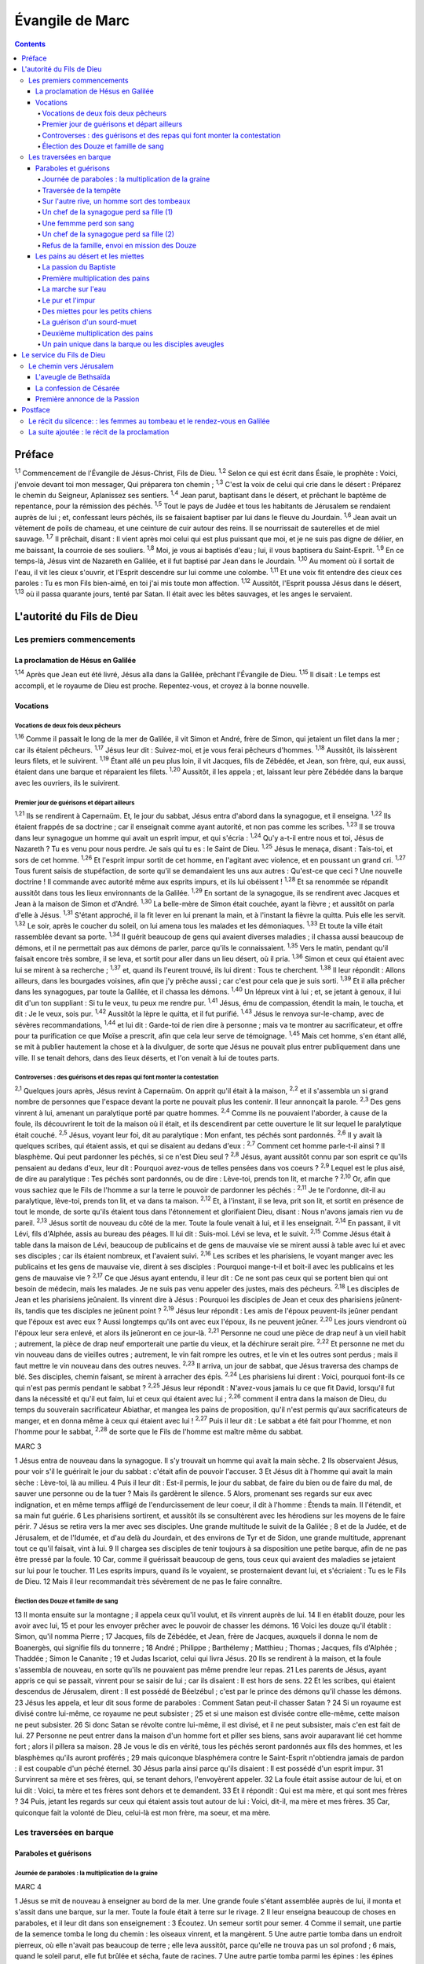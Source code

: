 ################
Évangile de Marc
################

.. contents::

Préface
=======

:sup:`1,1` Commencement de l'Évangile de Jésus-Christ, Fils de Dieu.
:sup:`1,2` Selon ce qui est écrit dans Ésaïe, le prophète : Voici, j'envoie devant toi mon messager, Qui préparera ton chemin ;
:sup:`1,3` C'est la voix de celui qui crie dans le désert : Préparez le chemin du Seigneur, Aplanissez ses sentiers.
:sup:`1,4` Jean parut, baptisant dans le désert, et prêchant le baptême de repentance, pour la rémission des péchés.
:sup:`1,5` Tout le pays de Judée et tous les habitants de Jérusalem se rendaient auprès de lui ; et, confessant leurs péchés, ils se faisaient baptiser par lui dans le fleuve du Jourdain.
:sup:`1,6` Jean avait un vêtement de poils de chameau, et une ceinture de cuir autour des reins. Il se nourrissait de sauterelles et de miel sauvage.
:sup:`1,7` Il prêchait, disant : Il vient après moi celui qui est plus puissant que moi, et je ne suis pas digne de délier, en me baissant, la courroie de ses souliers.
:sup:`1,8` Moi, je vous ai baptisés d'eau ; lui, il vous baptisera du Saint-Esprit.
:sup:`1,9` En ce temps-là, Jésus vint de Nazareth en Galilée, et il fut baptisé par Jean dans le Jourdain.
:sup:`1,10` Au moment où il sortait de l'eau, il vit les cieux s'ouvrir, et l'Esprit descendre sur lui comme une colombe.
:sup:`1,11` Et une voix fit entendre des cieux ces paroles : Tu es mon Fils bien-aimé, en toi j'ai mis toute mon affection.
:sup:`1,12` Aussitôt, l'Esprit poussa Jésus dans le désert,
:sup:`1,13` où il passa quarante jours, tenté par Satan. Il était avec les bêtes sauvages, et les anges le servaient.

L'autorité du Fils de Dieu
==========================

Les premiers commencements
--------------------------

La proclamation de Hésus en Galilée
^^^^^^^^^^^^^^^^^^^^^^^^^^^^^^^^^^^

:sup:`1,14` Après que Jean eut été livré, Jésus alla dans la Galilée, prêchant l'Évangile de Dieu.
:sup:`1,15` Il disait : Le temps est accompli, et le royaume de Dieu est proche. Repentez-vous, et croyez à la bonne nouvelle.

Vocations
^^^^^^^^^

Vocations de deux fois deux pêcheurs
""""""""""""""""""""""""""""""""""""

:sup:`1,16` Comme il passait le long de la mer de Galilée, il vit Simon et André, frère de Simon, qui jetaient un filet dans la mer ; car ils étaient pêcheurs.
:sup:`1,17` Jésus leur dit : Suivez-moi, et je vous ferai pêcheurs d'hommes.
:sup:`1,18` Aussitôt, ils laissèrent leurs filets, et le suivirent.
:sup:`1,19` Étant allé un peu plus loin, il vit Jacques, fils de Zébédée, et Jean, son frère, qui, eux aussi, étaient dans une barque et réparaient les filets.
:sup:`1,20` Aussitôt, il les appela ; et, laissant leur père Zébédée dans la barque avec les ouvriers, ils le suivirent.

Premier jour de guérisons et départ ailleurs
""""""""""""""""""""""""""""""""""""""""""""

:sup:`1,21` Ils se rendirent à Capernaüm. Et, le jour du sabbat, Jésus entra d'abord dans la synagogue, et il enseigna.
:sup:`1,22` Ils étaient frappés de sa doctrine ; car il enseignait comme ayant autorité, et non pas comme les scribes.
:sup:`1,23` Il se trouva dans leur synagogue un homme qui avait un esprit impur, et qui s'écria :
:sup:`1,24` Qu'y a-t-il entre nous et toi, Jésus de Nazareth ? Tu es venu pour nous perdre. Je sais qui tu es : le Saint de Dieu.
:sup:`1,25` Jésus le menaça, disant : Tais-toi, et sors de cet homme.
:sup:`1,26` Et l'esprit impur sortit de cet homme, en l'agitant avec violence, et en poussant un grand cri.
:sup:`1,27` Tous furent saisis de stupéfaction, de sorte qu'il se demandaient les uns aux autres : Qu'est-ce que ceci ? Une nouvelle doctrine ! Il commande avec autorité même aux esprits impurs, et ils lui obéissent !
:sup:`1,28` Et sa renommée se répandit aussitôt dans tous les lieux environnants de la Galilée.
:sup:`1,29` En sortant de la synagogue, ils se rendirent avec Jacques et Jean à la maison de Simon et d'André.
:sup:`1,30` La belle-mère de Simon était couchée, ayant la fièvre ; et aussitôt on parla d'elle à Jésus.
:sup:`1,31` S'étant approché, il la fit lever en lui prenant la main, et à l'instant la fièvre la quitta. Puis elle les servit.
:sup:`1,32` Le soir, après le coucher du soleil, on lui amena tous les malades et les démoniaques.
:sup:`1,33` Et toute la ville était rassemblée devant sa porte.
:sup:`1,34` Il guérit beaucoup de gens qui avaient diverses maladies ; il chassa aussi beaucoup de démons, et il ne permettait pas aux démons de parler, parce qu'ils le connaissaient.
:sup:`1,35` Vers le matin, pendant qu'il faisait encore très sombre, il se leva, et sortit pour aller dans un lieu désert, où il pria.
:sup:`1,36` Simon et ceux qui étaient avec lui se mirent à sa recherche ;
:sup:`1,37` et, quand ils l'eurent trouvé, ils lui dirent : Tous te cherchent.
:sup:`1,38` Il leur répondit : Allons ailleurs, dans les bourgades voisines, afin que j'y prêche aussi ; car c'est pour cela que je suis sorti.
:sup:`1,39` Et il alla prêcher dans les synagogues, par toute la Galilée, et il chassa les démons.
:sup:`1,40` Un lépreux vint à lui ; et, se jetant à genoux, il lui dit d'un ton suppliant : Si tu le veux, tu peux me rendre pur.
:sup:`1,41` Jésus, ému de compassion, étendit la main, le toucha, et dit : Je le veux, sois pur.
:sup:`1,42` Aussitôt la lèpre le quitta, et il fut purifié.
:sup:`1,43` Jésus le renvoya sur-le-champ, avec de sévères recommandations,
:sup:`1,44` et lui dit : Garde-toi de rien dire à personne ; mais va te montrer au sacrificateur, et offre pour ta purification ce que Moïse a prescrit, afin que cela leur serve de témoignage.
:sup:`1,45` Mais cet homme, s'en étant allé, se mit à publier hautement la chose et à la divulguer, de sorte que Jésus ne pouvait plus entrer publiquement dans une ville. Il se tenait dehors, dans des lieux déserts, et l'on venait à lui de toutes parts.

Controverses : des guérisons et des repas qui font monter la contestation
"""""""""""""""""""""""""""""""""""""""""""""""""""""""""""""""""""""""""

:sup:`2,1` Quelques jours après, Jésus revint à Capernaüm. On apprit qu'il était à la maison,
:sup:`2,2` et il s'assembla un si grand nombre de personnes que l'espace devant la porte ne pouvait plus les contenir. Il leur annonçait la parole.
:sup:`2,3` Des gens vinrent à lui, amenant un paralytique porté par quatre hommes.
:sup:`2,4` Comme ils ne pouvaient l'aborder, à cause de la foule, ils découvrirent le toit de la maison où il était, et ils descendirent par cette ouverture le lit sur lequel le paralytique était couché.
:sup:`2,5` Jésus, voyant leur foi, dit au paralytique : Mon enfant, tes péchés sont pardonnés.
:sup:`2,6` Il y avait là quelques scribes, qui étaient assis, et qui se disaient au dedans d'eux :
:sup:`2,7` Comment cet homme parle-t-il ainsi ? Il blasphème. Qui peut pardonner les péchés, si ce n'est Dieu seul ?
:sup:`2,8` Jésus, ayant aussitôt connu par son esprit ce qu'ils pensaient au dedans d'eux, leur dit : Pourquoi avez-vous de telles pensées dans vos coeurs ?
:sup:`2,9` Lequel est le plus aisé, de dire au paralytique : Tes péchés sont pardonnés, ou de dire : Lève-toi, prends ton lit, et marche ?
:sup:`2,10` Or, afin que vous sachiez que le Fils de l'homme a sur la terre le pouvoir de pardonner les péchés :
:sup:`2,11` Je te l'ordonne, dit-il au paralytique, lève-toi, prends ton lit, et va dans ta maison.
:sup:`2,12` Et, à l'instant, il se leva, prit son lit, et sortit en présence de tout le monde, de sorte qu'ils étaient tous dans l'étonnement et glorifiaient Dieu, disant : Nous n'avons jamais rien vu de pareil.
:sup:`2,13` Jésus sortit de nouveau du côté de la mer. Toute la foule venait à lui, et il les enseignait.
:sup:`2,14` En passant, il vit Lévi, fils d'Alphée, assis au bureau des péages. Il lui dit : Suis-moi. Lévi se leva, et le suivit.
:sup:`2,15` Comme Jésus était à table dans la maison de Lévi, beaucoup de publicains et de gens de mauvaise vie se mirent aussi à table avec lui et avec ses disciples ; car ils étaient nombreux, et l'avaient suivi.
:sup:`2,16` Les scribes et les pharisiens, le voyant manger avec les publicains et les gens de mauvaise vie, dirent à ses disciples : Pourquoi mange-t-il et boit-il avec les publicains et les gens de mauvaise vie ?
:sup:`2,17` Ce que Jésus ayant entendu, il leur dit : Ce ne sont pas ceux qui se portent bien qui ont besoin de médecin, mais les malades. Je ne suis pas venu appeler des justes, mais des pécheurs.
:sup:`2,18` Les disciples de Jean et les pharisiens jeûnaient. Ils vinrent dire à Jésus : Pourquoi les disciples de Jean et ceux des pharisiens jeûnent-ils, tandis que tes disciples ne jeûnent point ?
:sup:`2,19` Jésus leur répondit : Les amis de l'époux peuvent-ils jeûner pendant que l'époux est avec eux ? Aussi longtemps qu'ils ont avec eux l'époux, ils ne peuvent jeûner.
:sup:`2,20` Les jours viendront où l'époux leur sera enlevé, et alors ils jeûneront en ce jour-là.
:sup:`2,21` Personne ne coud une pièce de drap neuf à un vieil habit ; autrement, la pièce de drap neuf emporterait une partie du vieux, et la déchirure serait pire.
:sup:`2,22` Et personne ne met du vin nouveau dans de vieilles outres ; autrement, le vin fait rompre les outres, et le vin et les outres sont perdus ; mais il faut mettre le vin nouveau dans des outres neuves.
:sup:`2,23` Il arriva, un jour de sabbat, que Jésus traversa des champs de blé. Ses disciples, chemin faisant, se mirent à arracher des épis.
:sup:`2,24` Les pharisiens lui dirent : Voici, pourquoi font-ils ce qui n'est pas permis pendant le sabbat ?
:sup:`2,25` Jésus leur répondit : N'avez-vous jamais lu ce que fit David, lorsqu'il fut dans la nécessité et qu'il eut faim, lui et ceux qui étaient avec lui ;
:sup:`2,26` comment il entra dans la maison de Dieu, du temps du souverain sacrificateur Abiathar, et mangea les pains de proposition, qu'il n'est permis qu'aux sacrificateurs de manger, et en donna même à ceux qui étaient avec lui !
:sup:`2,27` Puis il leur dit : Le sabbat a été fait pour l'homme, et non l'homme pour le sabbat,
:sup:`2,28` de sorte que le Fils de l'homme est maître même du sabbat.

MARC 3

1 Jésus entra de nouveau dans la synagogue. Il s'y trouvait un homme qui avait la main sèche.
2 Ils observaient Jésus, pour voir s'il le guérirait le jour du sabbat : c'était afin de pouvoir l'accuser.
3 Et Jésus dit à l'homme qui avait la main sèche : Lève-toi, là au milieu.
4 Puis il leur dit : Est-il permis, le jour du sabbat, de faire du bien ou de faire du mal, de sauver une personne ou de la tuer ? Mais ils gardèrent le silence.
5 Alors, promenant ses regards sur eux avec indignation, et en même temps affligé de l'endurcissement de leur coeur, il dit à l'homme : Étends ta main. Il l'étendit, et sa main fut guérie.
6 Les pharisiens sortirent, et aussitôt ils se consultèrent avec les hérodiens sur les moyens de le faire périr.
7 Jésus se retira vers la mer avec ses disciples. Une grande multitude le suivit de la Galilée ;
8 et de la Judée, et de Jérusalem, et de l'Idumée, et d'au delà du Jourdain, et des environs de Tyr et de Sidon, une grande multitude, apprenant tout ce qu'il faisait, vint à lui.
9 Il chargea ses disciples de tenir toujours à sa disposition une petite barque, afin de ne pas être pressé par la foule.
10 Car, comme il guérissait beaucoup de gens, tous ceux qui avaient des maladies se jetaient sur lui pour le toucher.
11 Les esprits impurs, quand ils le voyaient, se prosternaient devant lui, et s'écriaient : Tu es le Fils de Dieu.
12 Mais il leur recommandait très sévèrement de ne pas le faire connaître.

Élection des Douze et famille de sang
"""""""""""""""""""""""""""""""""""""

13 Il monta ensuite sur la montagne ; il appela ceux qu'il voulut, et ils vinrent auprès de lui.
14 Il en établit douze, pour les avoir avec lui,
15 et pour les envoyer prêcher avec le pouvoir de chasser les démons.
16 Voici les douze qu'il établit : Simon, qu'il nomma Pierre ;
17 Jacques, fils de Zébédée, et Jean, frère de Jacques, auxquels il donna le nom de Boanergès, qui signifie fils du tonnerre ;
18 André ; Philippe ; Barthélemy ; Matthieu ; Thomas ; Jacques, fils d'Alphée ; Thaddée ; Simon le Cananite ;
19 et Judas Iscariot, celui qui livra Jésus.
20 Ils se rendirent à la maison, et la foule s'assembla de nouveau, en sorte qu'ils ne pouvaient pas même prendre leur repas.
21 Les parents de Jésus, ayant appris ce qui se passait, vinrent pour se saisir de lui ; car ils disaient : Il est hors de sens.
22 Et les scribes, qui étaient descendus de Jérusalem, dirent : Il est possédé de Béelzébul ; c'est par le prince des démons qu'il chasse les démons.
23 Jésus les appela, et leur dit sous forme de paraboles : Comment Satan peut-il chasser Satan ?
24 Si un royaume est divisé contre lui-même, ce royaume ne peut subsister ;
25 et si une maison est divisée contre elle-même, cette maison ne peut subsister.
26 Si donc Satan se révolte contre lui-même, il est divisé, et il ne peut subsister, mais c'en est fait de lui.
27 Personne ne peut entrer dans la maison d'un homme fort et piller ses biens, sans avoir auparavant lié cet homme fort ; alors il pillera sa maison.
28 Je vous le dis en vérité, tous les péchés seront pardonnés aux fils des hommes, et les blasphèmes qu'ils auront proférés ;
29 mais quiconque blasphémera contre le Saint-Esprit n'obtiendra jamais de pardon : il est coupable d'un péché éternel.
30 Jésus parla ainsi parce qu'ils disaient : Il est possédé d'un esprit impur.
31 Survinrent sa mère et ses frères, qui, se tenant dehors, l'envoyèrent appeler.
32 La foule était assise autour de lui, et on lui dit : Voici, ta mère et tes frères sont dehors et te demandent.
33 Et il répondit : Qui est ma mère, et qui sont mes frères ?
34 Puis, jetant les regards sur ceux qui étaient assis tout autour de lui : Voici, dit-il, ma mère et mes frères.
35 Car, quiconque fait la volonté de Dieu, celui-là est mon frère, ma soeur, et ma mère.

Les traversées en barque
------------------------

Paraboles et guérisons
^^^^^^^^^^^^^^^^^^^^^^

Journée de paraboles : la multiplication de la graine
"""""""""""""""""""""""""""""""""""""""""""""""""""""

MARC 4

1 Jésus se mit de nouveau à enseigner au bord de la mer. Une grande foule s'étant assemblée auprès de lui, il monta et s'assit dans une barque, sur la mer. Toute la foule était à terre sur le rivage.
2 Il leur enseigna beaucoup de choses en paraboles, et il leur dit dans son enseignement :
3 Écoutez. Un semeur sortit pour semer.
4 Comme il semait, une partie de la semence tomba le long du chemin : les oiseaux vinrent, et la mangèrent.
5 Une autre partie tomba dans un endroit pierreux, où elle n'avait pas beaucoup de terre ; elle leva aussitôt, parce qu'elle ne trouva pas un sol profond ;
6 mais, quand le soleil parut, elle fut brûlée et sécha, faute de racines.
7 Une autre partie tomba parmi les épines : les épines montèrent, et l'étouffèrent, et elle ne donna point de fruit.
8 Une autre partie tomba dans la bonne terre : elle donna du fruit qui montait et croissait, et elle rapporta trente, soixante, et cent pour un.
9 Puis il dit : Que celui qui a des oreilles pour entendre entende.
10 Lorsqu'il fut en particulier, ceux qui l'entouraient avec les douze l'interrogèrent sur les paraboles.
11 Il leur dit : C'est à vous qu'a été donné le mystère du royaume de Dieu ; mais pour ceux qui sont dehors tout se passe en paraboles,
12 afin qu'en voyant ils voient et n'aperçoivent point, et qu'en entendant ils entendent et ne comprennent point, de peur qu'ils ne se convertissent, et que les péchés ne leur soient pardonnés.
13 Il leur dit encore : Vous ne comprenez pas cette parabole ? Comment donc comprendrez-vous toutes les paraboles ?
14 Le semeur sème la parole.
15 Les uns sont le long du chemin, où la parole est semée ; quand ils l'ont entendue, aussitôt Satan vient et enlève la parole qui a été semée en eux.
16 Les autres, pareillement, reçoivent la semence dans les endroits pierreux ; quand ils entendent la parole, ils la reçoivent d'abord avec joie ;
17 mais ils n'ont pas de racine en eux-mêmes, ils manquent de persistance, et, dès que survient une tribulation ou une persécution à cause de la parole, ils y trouvent une occasion de chute.
18 D'autres reçoivent la semence parmi les épines ; ce sont ceux qui entendent la parole,
19 mais en qui les soucis du siècle, la séduction des richesses et l'invasion des autres convoitises, étouffent la parole, et la rendent infructueuse.
20 D'autres reçoivent la semence dans la bonne terre ; ce sont ceux qui entendent la parole, la reçoivent, et portent du fruit, trente, soixante, et cent pour un.
21 Il leur dit encore : Apporte-t-on la lampe pour la mettre sous le boisseau, ou sous le lit ? N'est-ce pas pour la mettre sur le chandelier ?
22 Car il n'est rien de caché qui ne doive être découvert, rien de secret qui ne doive être mis au jour.
23 Si quelqu'un a des oreilles pour entendre, qu'il entende.
24 Il leur dit encore : Prenez garde à ce que vous entendez. On vous mesurera avec la mesure dont vous vous serez servis, et on y ajoutera pour vous.
25 Car on donnera à celui qui a ; mais à celui qui n'a pas on ôtera même ce qu'il a.
26 Il dit encore : Il en est du royaume de Dieu comme quand un homme jette de la semence en terre ;
27 qu'il dorme ou qu'il veille, nuit et jour, la semence germe et croît sans qu'il sache comment.
28 La terre produit d'elle-même, d'abord l'herbe, puis l'épi, puis le grain tout formé dans l'épi ;
29 et, dès que le fruit est mûr, on y met la faucille, car la moisson est là.
30 Il dit encore : À quoi comparerons-nous le royaume de Dieu, ou par quelle parabole le représenterons-nous ?
31 Il est semblable à un grain de sénevé, qui, lorsqu'on le sème en terre, est la plus petite de toutes les semences qui sont sur la terre ;
32 mais, lorsqu'il a été semé, il monte, devient plus grand que tous les légumes, et pousse de grandes branches, en sorte que les oiseaux du ciel peuvent habiter sous son ombre.
33 C'est par beaucoup de paraboles de ce genre qu'il leur annonçait la parole, selon qu'ils étaient capables de l'entendre.
34 Il ne leur parlait point sans parabole ; mais, en particulier, il expliquait tout à ses disciples.

Traversée de la tempête
"""""""""""""""""""""""

35 Ce même jour, sur le soir, Jésus leur dit : Passons à l'autre bord.
36 Après avoir renvoyé la foule, ils l'emmenèrent dans la barque où il se trouvait ; il y avait aussi d'autres barques avec lui.
37 Il s'éleva un grand tourbillon, et les flots se jetaient dans la barque, au point qu'elle se remplissait déjà.
38 Et lui, il dormait à la poupe sur le coussin. Ils le réveillèrent, et lui dirent : Maître, ne t'inquiètes-tu pas de ce que nous périssons ?
39 S'étant réveillé, il menaça le vent, et dit à la mer : Silence ! tais-toi ! Et le vent cessa, et il y eut un grand calme.
40 Puis il leur dit : Pourquoi avez-vous ainsi peur ? Comment n'avez-vous point de foi ?
41 Ils furent saisis d'une grande frayeur, et ils se dirent les uns aux autres : Quel est donc celui-ci, à qui obéissent même le vent et la mer ?

Sur l'autre rive, un homme sort des tombeaux
""""""""""""""""""""""""""""""""""""""""""""

MARC 5

1 Ils arrivèrent à l'autre bord de la mer, dans le pays des Gadaréniens.
2 Aussitôt que Jésus fut hors de la barque, il vint au-devant de lui un homme, sortant des sépulcres, et possédé d'un esprit impur.
3 Cet homme avait sa demeure dans les sépulcres, et personne ne pouvait plus le lier, même avec une chaîne.
4 Car souvent il avait eu les fers aux pieds et avait été lié de chaînes, mais il avait rompu les chaînes et brisé les fers, et personne n'avait la force de le dompter.
5 Il était sans cesse, nuit et jour, dans les sépulcres et sur les montagnes, criant, et se meurtrissant avec des pierres.
6 Ayant vu Jésus de loin, il accourut, se prosterna devant lui,
7 et s'écria d'une voix forte : Qu'y a-t-il entre moi et toi, Jésus, Fils du Dieu Très Haut ? Je t'en conjure au nom de Dieu, ne me tourmente pas.
8 Car Jésus lui disait : Sors de cet homme, esprit impur !
9 Et, il lui demanda : Quel est ton nom ? Légion est mon nom, lui répondit-il, car nous sommes plusieurs.
10 Et il le priait instamment de ne pas les envoyer hors du pays.
11 Il y avait là, vers la montagne, un grand troupeau de pourceaux qui paissaient.
12 Et les démons le prièrent, disant : Envoie-nous dans ces pourceaux, afin que nous entrions en eux.
13 Il le leur permit. Et les esprits impurs sortirent, entrèrent dans les pourceaux, et le troupeau se précipita des pentes escarpées dans la mer : il y en avait environ deux mille, et ils se noyèrent dans la mer.
14 Ceux qui les faisaient paître s'enfuirent, et répandirent la nouvelle dans la ville et dans les campagnes. Les gens allèrent voir ce qui était arrivé.
15 Ils vinrent auprès de Jésus, et ils virent le démoniaque, celui qui avait eu la légion, assis, vêtu, et dans son bon sens ; et ils furent saisis de frayeur.
16 Ceux qui avaient vu ce qui s'était passé leur racontèrent ce qui était arrivé au démoniaque et aux pourceaux.
17 Alors ils se mirent à supplier Jésus de quitter leur territoire.
18 Comme il montait dans la barque, celui qui avait été démoniaque lui demanda la permission de rester avec lui.
19 Jésus ne le lui permit pas, mais il lui dit : Va dans ta maison, vers les tiens, et raconte-leur tout ce que le Seigneur t'a fait, et comment il a eu pitié de toi.
20 Il s'en alla, et se mit à publier dans la Décapole tout ce que Jésus avait fait pour lui. Et tous furent dans l'étonnement.

Un chef de la synagogue perd sa fille (1)
"""""""""""""""""""""""""""""""""""""""""

21 Jésus dans la barque regagna l'autre rive, où une grande foule s'assembla près de lui. Il était au bord de la mer.
22 Alors vint un des chefs de la synagogue, nommé Jaïrus, qui, l'ayant aperçu, se jeta à ses pieds,
23 et lui adressa cette instante prière : Ma petite fille est à l'extrémité, viens, impose-lui les mains, afin qu'elle soit sauvée et qu'elle vive.
24 Jésus s'en alla avec lui. Et une grande foule le suivait et le pressait.

Une femmme perd son sang
""""""""""""""""""""""""

25 Or, il y avait une femme atteinte d'une perte de sang depuis douze ans.
26 Elle avait beaucoup souffert entre les mains de plusieurs médecins, elle avait dépensé tout ce qu'elle possédait, et elle n'avait éprouvé aucun soulagement, mais était allée plutôt en empirant.
27 Ayant entendu parler de Jésus, elle vint dans la foule par derrière, et toucha son vêtement.
28 Car elle disait : Si je puis seulement toucher ses vêtements, je serai guérie.
29 Au même instant la perte de sang s'arrêta, et elle sentit dans son corps qu'elle était guérie de son mal.
30 Jésus connut aussitôt en lui-même qu'une force était sortie de lui ; et, se retournant au milieu de la foule, il dit : Qui a touché mes vêtements ?
31 Ses disciples lui dirent : Tu vois la foule qui te presse, et tu dis : Qui m'a touché ?
32 Et il regardait autour de lui, pour voir celle qui avait fait cela.
33 La femme, effrayée et tremblante, sachant ce qui s'était passé en elle, vint se jeter à ses pieds, et lui dit toute la vérité.
34 Mais Jésus lui dit : Ma fille, ta foi t'a sauvée ; va en paix, et sois guérie de ton mal.

Un chef de la synagogue perd sa fille (2)
"""""""""""""""""""""""""""""""""""""""""

35 Comme il parlait encore, survinrent de chez le chef de la synagogue des gens qui dirent : Ta fille est morte ; pourquoi importuner davantage le maître ?
36 Mais Jésus, sans tenir compte de ces paroles, dit au chef de la synagogue : Ne crains pas, crois seulement.
37 Et il ne permit à personne de l'accompagner, si ce n'est à Pierre, à Jacques, et à Jean, frère de Jacques.
38 Ils arrivèrent à la maison du chef de la synagogue, où Jésus vit une foule bruyante et des gens qui pleuraient et poussaient de grands cris.
39 Il entra, et leur dit : Pourquoi faites-vous du bruit, et pourquoi pleurez-vous ? L'enfant n'est pas morte, mais elle dort.
40 Et ils se moquaient de lui. Alors, ayant fait sortir tout le monde, il prit avec lui le père et la mère de l'enfant, et ceux qui l'avaient accompagné, et il entra là où était l'enfant.
41 Il la saisit par la main, et lui dit : Talitha koumi, ce qui signifie : Jeune fille, lève-toi, je te le dis.
42 Aussitôt la jeune fille se leva, et se mit à marcher ; car elle avait douze ans. Et ils furent dans un grand étonnement.
43 Jésus leur adressa de fortes recommandations, pour que personne ne sût la chose ; et il dit qu'on donnât à manger à la jeune fille.

Refus de la famille, envoi en mission des Douze
"""""""""""""""""""""""""""""""""""""""""""""""

MARC 6

1 Jésus partit de là, et se rendit dans sa patrie. Ses disciples le suivirent.
2 Quand le sabbat fut venu, il se mit à enseigner dans la synagogue. Beaucoup de gens qui l'entendirent étaient étonnés et disaient : D'où lui viennent ces choses ? Quelle est cette sagesse qui lui a été donnée, et comment de tels miracles se font-ils par ses mains ?
3 N'est-ce pas le charpentier, le fils de Marie, le frère de Jacques, de Joses, de Jude et de Simon ? et ses soeurs ne sont-elles pas ici parmi nous ? Et il était pour eux une occasion de chute.
4 Mais Jésus leur dit : Un prophète n'est méprisé que dans sa patrie, parmi ses parents, et dans sa maison.
5 Il ne put faire là aucun miracle, si ce n'est qu'il imposa les mains à quelques malades et les guérit.
6 Et il s'étonnait de leur incrédulité. Jésus parcourait les villages d'alentour, en enseignant.
7 Alors il appela les douze, et il commença à les envoyer deux à deux, en leur donnant pouvoir sur les esprits impurs.
8 Il leur prescrivit de ne rien prendre pour le voyage, si ce n'est un bâton ; de n'avoir ni pain, ni sac, ni monnaie dans la ceinture ;
9 de chausser des sandales, et de ne pas revêtir deux tuniques.
10 Puis il leur dit : Dans quelque maison que vous entriez, restez-y jusqu'à ce que vous partiez de ce lieu.
11 Et, s'il y a quelque part des gens qui ne vous reçoivent ni ne vous écoutent, retirez-vous de là, et secouez la poussière de vos pieds, afin que cela leur serve de témoignage.
12 Ils partirent, et ils prêchèrent la repentance.
13 Ils chassaient beaucoup de démons, et ils oignaient d'huile beaucoup de malades et les guérissaient.

Les pains au désert et les miettes
^^^^^^^^^^^^^^^^^^^^^^^^^^^^^^^^^^

La passion du Baptiste
""""""""""""""""""""""

14 Le roi Hérode entendit parler de Jésus, dont le nom était devenu célèbre, et il dit : Jean Baptiste est ressuscité des morts, et c'est pour cela qu'il se fait par lui des miracles.
15 D'autres disaient : C'est Élie. Et d'autres disaient : C'est un prophète comme l'un des prophètes.
16 Mais Hérode, en apprenant cela, disait : Ce Jean que j'ai fait décapiter, c'est lui qui est ressuscité.
17 Car Hérode lui-même avait fait arrêter Jean, et l'avait fait lier en prison, à cause d'Hérodias, femme de Philippe, son frère, parce qu'il l'avait épousée,
18 et que Jean lui disait : Il ne t'est pas permis d'avoir la femme de ton frère.
19 Hérodias était irritée contre Jean, et voulait le faire mourir.
20 Mais elle ne le pouvait ; car Hérode craignait Jean, le connaissant pour un homme juste et saint ; il le protégeait, et, après l'avoir entendu, il était souvent perplexe, et l'écoutait avec plaisir.
21 Cependant, un jour propice arriva, lorsque Hérode, à l'anniversaire de sa naissance, donna un festin à ses grands, aux chefs militaires et aux principaux de la Galilée.
22 La fille d'Hérodias entra dans la salle ; elle dansa, et plut à Hérode et à ses convives. Le roi dit à la jeune fille : Demande-moi ce que tu voudras, et je te le donnerai.
23 Il ajouta avec serment : Ce que tu me demanderas, je te le donnerai, fût-ce la moitié de mon royaume.
24 Étant sortie, elle dit à sa mère : Que demanderais-je ? Et sa mère répondit : La tête de Jean Baptiste.
25 Elle s'empressa de rentrer aussitôt vers le roi, et lui fit cette demande : Je veux que tu me donnes à l'instant, sur un plat, la tête de Jean Baptiste.
26 Le roi fut attristé ; mais, à cause de ses serments et des convives, il ne voulut pas lui faire un refus.
27 Il envoya sur-le-champ un garde, avec ordre d'apporter la tête de Jean Baptiste.
28 Le garde alla décapiter Jean dans la prison, et apporta la tête sur un plat. Il la donna à la jeune fille, et la jeune fille la donna à sa mère.
29 Les disciples de Jean, ayant appris cela, vinrent prendre son corps, et le mirent dans un sépulcre.

Première multiplication des pains
"""""""""""""""""""""""""""""""""

30 Les apôtres, s'étant rassemblés auprès de Jésus, lui racontèrent tout ce qu'ils avaient fait et tout ce qu'ils avaient enseigné.
31 Jésus leur dit : Venez à l'écart dans un lieu désert, et reposez-vous un peu. Car il y avait beaucoup d'allants et de venants, et ils n'avaient même pas le temps de manger.
32 Ils partirent donc dans une barque, pour aller à l'écart dans un lieu désert.
33 Beaucoup de gens les virent s'en aller et les reconnurent, et de toutes les villes on accourut à pied et on les devança au lieu où ils se rendaient.
34 Quand il sortit de la barque, Jésus vit une grande foule, et fut ému de compassion pour eux, parce qu'ils étaient comme des brebis qui n'ont point de berger ; et il se mit à leur enseigner beaucoup de choses.
35 Comme l'heure était déjà avancée, ses disciples s'approchèrent de lui, et dirent : Ce lieu est désert, et l'heure est déjà avancée ;
36 renvoie-les, afin qu'ils aillent dans les campagnes et dans les villages des environs, pour s'acheter de quoi manger.
37 Jésus leur répondit : Donnez-leur vous-mêmes à manger. Mais ils lui dirent : Irions-nous acheter des pains pour deux cents deniers, et leur donnerions-nous à manger ?
38 Et il leur dit : Combien avez-vous de pains ? Allez voir. Ils s'en assurèrent, et répondirent : Cinq, et deux poissons.
39 Alors il leur commanda de les faire tous asseoir par groupes sur l'herbe verte,
40 et ils s'assirent par rangées de cent et de cinquante.
41 Il prit les cinq pains et les deux poissons et, levant les yeux vers le ciel, il rendit grâces. Puis, il rompit les pains, et les donna aux disciples, afin qu'ils les distribuassent à la foule. Il partagea aussi les deux poissons entre tous.
42 Tous mangèrent et furent rassasiés,
43 et l'on emporta douze paniers pleins de morceaux de pain et de ce qui restait des poissons.
44 Ceux qui avaient mangé les pains étaient cinq mille hommes.

La marche sur l'eau
"""""""""""""""""""

45 Aussitôt après, il obligea ses disciples à monter dans la barque et à passer avant lui de l'autre côté, vers Bethsaïda, pendant que lui-même renverrait la foule.
46 Quand il l'eut renvoyée, il s'en alla sur la montagne, pour prier.
47 Le soir étant venu, la barque était au milieu de la mer, et Jésus était seul à terre.
48 Il vit qu'ils avaient beaucoup de peine à ramer ; car le vent leur était contraire. À la quatrième veille de la nuit environ, il alla vers eux, marchant sur la mer, et il voulait les dépasser.
49 Quand ils le virent marcher sur la mer, ils crurent que c'étaient un fantôme, et ils poussèrent des cris ;
50 car ils le voyaient tous, et ils étaient troublés. Aussitôt Jésus leur parla, et leur dit : Rassurez-vous, c'est moi, n'ayez pas peur !
51 Puis il monta vers eux dans la barque, et le vent cessa. Ils furent en eux-même tout stupéfaits et remplis d'étonnement ;
52 car ils n'avaient pas compris le miracle des pains, parce que leur coeur était endurci.
53 Après avoir traversé la mer, ils vinrent dans le pays de Génésareth, et ils abordèrent.
54 Quand ils furent sortis de la barque, les gens, ayant aussitôt reconnu Jésus,
55 parcoururent tous les environs, et l'on se mit à apporter les malades sur des lits, partout où l'on apprenait qu'il était.
56 En quelque lieu qu'il arrivât, dans les villages, dans les villes ou dans les campagnes, on mettait les malades sur les places publiques, et on le priait de leur permettre seulement de toucher le bord de son vêtement. Et tous ceux qui le touchaient étaient guéris.

Le pur et l'impur
"""""""""""""""""

MARC 7

1 Les pharisiens et quelques scribes, venus de Jérusalem, s'assemblèrent auprès de Jésus.
2 Ils virent quelques-uns de ses disciples prendre leurs repas avec des mains impures, c'est-à-dire, non lavées.
3 Or, les pharisiens et tous les Juifs ne mangent pas sans s'être lavé soigneusement les mains, conformément à la tradition des anciens ;
4 et, quand ils reviennent de la place publique, ils ne mangent qu'après s'être purifiés. Ils ont encore beaucoup d'autres observances traditionnelles, comme le lavage des coupes, des cruches et des vases d'airain.
5 Et les pharisiens et les scribes lui demandèrent : Pourquoi tes disciples ne suivent-ils pas la tradition des anciens, mais prennent-ils leurs repas avec des mains impures ?
6 Jésus leur répondit : Hypocrites, Ésaïe a bien prophétisé sur vous, ainsi qu'il est écrit : Ce peuple m'honore des lèvres, Mais son coeur est éloigné de moi.
7 C'est en vain qu'ils m'honorent, En donnant des préceptes qui sont des commandements d'hommes.
8 Vous abandonnez le commandement de Dieu, et vous observez la tradition des hommes.
9 Il leur dit encore : Vous anéantissez fort bien le commandement de Dieu, pour garder votre tradition.
10 Car Moïse a dit : Honore ton père et ta mère ; et : Celui qui maudira son père ou sa mère sera puni de mort.
11 Mais vous, vous dites : Si un homme dit à son père ou à sa mère : Ce dont j'aurais pu t'assister est corban, c'est-à-dire, une offrande à Dieu,
12 vous ne le laissez plus rien faire pour son père ou pour sa mère,
13 annulant ainsi la parole de Dieu par votre tradition, que vous avez établie. Et vous faites beaucoup d'autres choses semblables.
14 Ensuite, ayant de nouveau appelé la foule à lui, il lui dit : Écoutez-moi tous, et comprenez.
15 Il n'est hors de l'homme rien qui, entrant en lui, puisse le souiller ; mais ce qui sort de l'homme, c'est ce qui le souille.
16 Si quelqu'un a des oreilles pour entendre, qu'il entende.
17 Lorsqu'il fut entré dans la maison, loin de la foule, ses disciples l'interrogèrent sur cette parabole.
18 Il leur dit : Vous aussi, êtes-vous donc sans intelligence ? Ne comprenez-vous pas que rien de ce qui du dehors entre dans l'homme ne peut le souiller ?
19 Car cela n'entre pas dans son coeur, mais dans son ventre, puis s'en va dans les lieux secrets, qui purifient tous les aliments.
20 Il dit encore : Ce qui sort de l'homme, c'est ce qui souille l'homme.
21 Car c'est du dedans, c'est du coeur des hommes, que sortent les mauvaises pensées, les adultères, les impudicités, les meurtres,
22 les vols, les cupidités, les méchancetés, la fraude, le dérèglement, le regard envieux, la calomnie, l'orgueil, la folie.
23 Toutes ces choses mauvaises sortent du dedans, et souillent l'homme.

Des miettes pour les petits chiens
""""""""""""""""""""""""""""""""""

24 Jésus, étant parti de là, s'en alla dans le territoire de Tyr et de Sidon. Il entra dans une maison, désirant que personne ne le sût ; mais il ne put rester caché.
25 Car une femme, dont la fille était possédée d'un esprit impur, entendit parler de lui, et vint se jeter à ses pieds.
26 Cette femme était grecque, syro-phénicienne d'origine. Elle le pria de chasser le démon hors de sa fille. Jésus lui dit :
27 Laisse d'abord les enfants se rassasier ; car il n'est pas bien de prendre le pain des enfants, et de le jeter aux petits chiens.
28 Oui, Seigneur, lui répondit-elle, mais les petits chiens, sous la table, mangent les miettes des enfants.
29 Alors il lui dit : à cause de cette parole, va, le démon est sorti de ta fille.
30 Et, quand elle rentra dans sa maison, elle trouva l'enfant couchée sur le lit, le démon étant sorti.

La guérison d'un sourd-muet
"""""""""""""""""""""""""""

31 Jésus quitta le territoire de Tyr, et revint par Sidon vers la mer de Galilée, en traversant le pays de la Décapole.
32 On lui amena un sourd, qui avait de la difficulté à parler, et on le pria de lui imposer les mains.
33 Il le prit à part loin de la foule, lui mit les doigts dans les oreilles, et lui toucha la langue avec sa propre salive ;
34 puis, levant les yeux au ciel, il soupira, et dit : Éphphatha, c'est-à-dire, ouvre-toi.
35 Aussitôt ses oreilles s'ouvrirent, sa langue se délia, et il parla très bien.
36 Jésus leur recommanda de n'en parler à personne ; mais plus il le leur recommanda, plus ils le publièrent.
37 Ils étaient dans le plus grand étonnement, et disaient : Il fait tout à merveille ; même il fait entendre les sourds, et parler les muets.

Deuxième multiplication des pains
"""""""""""""""""""""""""""""""""

MARC 8

1 En ces jours-là, une foule nombreuse s'étant de nouveau réunie et n'ayant pas de quoi manger, Jésus appela les disciples, et leur dit :
2 Je suis ému de compassion pour cette foule ; car voilà trois jours qu'ils sont près de moi, et ils n'ont rien à manger.
3 Si je les renvoie chez eux à jeun, les forces leur manqueront en chemin ; car quelques-uns d'entre eux sont venus de loin.
4 Ses disciples lui répondirent : Comment pourrait-on les rassasier de pains, ici, dans un lieu désert ?
5 Jésus leur demanda : Combien avez-vous de pains ? Sept, répondirent-ils.
6 Alors il fit asseoir la foule par terre, prit les sept pains, et, après avoir rendu grâces, il les rompit, et les donna à ses disciples pour les distribuer ; et ils les distribuèrent à la foule.
7 Ils avaient encore quelques petits poissons, et Jésus, ayant rendu grâces, les fit aussi distribuer.
8 Ils mangèrent et furent rassasiés, et l'on emporta sept corbeilles pleines des morceaux qui restaient.
9 Ils étaient environ quatre mille. Ensuite Jésus les renvoya.
10 Aussitôt il monta dans la barque avec ses disciples, et se rendit dans la contrée de Dalmanutha.

Un pain unique dans la barque ou les disciples aveugles
"""""""""""""""""""""""""""""""""""""""""""""""""""""""

11 Les pharisiens survinrent, se mirent à discuter avec Jésus, et, pour l'éprouver, lui demandèrent un signe venant du ciel.
12 Jésus, soupirant profondément en son esprit, dit : Pourquoi cette génération demande-t-elle un signe ? Je vous le dis en vérité, il ne sera point donné de signe à cette génération.
13 Puis il les quitta, et remonta dans la barque, pour passer sur l'autre bord.
14 Les disciples avaient oublié de prendre des pains ; ils n'en avaient qu'un seul avec eux dans la barque.
15 Jésus leur fit cette recommandation : Gardez-vous avec soin du levain des pharisiens et du levain d'Hérode.
16 Les disciples raisonnaient entre eux, et disaient : C'est parce que nous n'avons pas de pains.
17 Jésus, l'ayant connu, leur dit : Pourquoi raisonnez-vous sur ce que vous n'avez pas de pains ? Êtes-vous encore sans intelligence, et ne comprenez-vous pas ?
18 Avez-vous le coeur endurci ? Ayant des yeux, ne voyez-vous pas ? Ayant des oreilles, n'entendez-vous pas ? Et n'avez-vous point de mémoire ?
19 Quand j'ai rompu les cinq pains pour les cinq mille hommes, combien de paniers pleins de morceaux avez-vous emportés ? Douze, lui répondirent-ils.
20 Et quand j'ai rompu les sept pains pour les quatre mille hommes, combien de corbeilles pleines de morceaux avez-vous emportées ? Sept, répondirent-ils.
21 Et il leur dit : Ne comprenez-vous pas encore ?

Le service du Fils de Dieu
==========================

Le chemin vers Jérusalem
------------------------

L'aveugle de Bethsaïda
^^^^^^^^^^^^^^^^^^^^^^

22 Ils se rendirent à Bethsaïda ; et on amena vers Jésus un aveugle, qu'on le pria de toucher.
23 Il prit l'aveugle par la main, et le conduisit hors du village ; puis il lui mit de la salive sur les yeux, lui imposa les mains, et lui demanda s'il voyait quelque chose.
24 Il regarda, et dit : J'aperçois les hommes, mais j'en vois comme des arbres, et qui marchent.
25 Jésus lui mit de nouveau les mains sur les yeux ; et, quand l'aveugle regarda fixement, il fut guéri, et vit tout distinctement.
26 Alors Jésus le renvoya dans sa maison, en disant : N'entre pas au village.

La confession de Césarée
^^^^^^^^^^^^^^^^^^^^^^^^

27 Jésus s'en alla, avec ses disciples, dans les villages de Césarée de Philippe, et il leur posa en chemin cette question : Qui dit-on que je suis ?
28 Ils répondirent : Jean Baptiste ; les autres, Élie, les autres, l'un des prophètes.
29 Et vous, leur demanda-t-il, qui dites-vous que je suis ? Pierre lui répondit : Tu es le Christ.
30 Jésus leur recommanda sévèrement de ne dire cela de lui à personne.

Première annonce de la Passion
^^^^^^^^^^^^^^^^^^^^^^^^^^^^^^

31 Alors il commença à leur apprendre qu'il fallait que le Fils de l'homme souffrît beaucoup, qu'il fût rejeté par les anciens, par les principaux sacrificateurs et par les scribes, qu'il fût mis à mort, et qu'il ressuscitât trois jours après.
32 Il leur disait ces choses ouvertement. Et Pierre, l'ayant pris à part, se mit à le reprendre.
33 Mais Jésus, se retournant et regardant ses disciples, réprimanda Pierre, et dit : Arrière de moi, Satan ! car tu ne conçois pas les choses de Dieu, tu n'as que des pensées humaines.


34 Puis, ayant appelé la foule avec ses disciples, il leur dit : Si quelqu'un veut venir après moi, qu'il renonce à lui-même, qu'il se charge de sa croix, et qu'il me suive.
35 Car celui qui voudra sauver sa vie la perdra, mais celui qui perdra sa vie à cause de moi et de la bonne nouvelle la sauvera.
36 Et que sert-il à un homme de gagner tout le monde, s'il perd son âme ?
37 Que donnerait un homme en échange de son âme ?
38 Car quiconque aura honte de moi et de mes paroles au milieu de cette génération adultère et pécheresse, le Fils de l'homme aura aussi honte de lui, quand il viendra dans la gloire de son Père, avec les saints anges.

MARC 9

9,1 Il leur dit encore : Je vous le dis en vérité, quelques-uns de ceux qui sont ici ne mourront point, qu'ils n'aient vu le royaume de Dieu venir avec puissance.
9,2 Six jours après, Jésus prit avec lui Pierre, Jacques et Jean, et il les conduisit seuls à l'écart sur une haute montagne. Il fut transfiguré devant eux ;
9,3 ses vêtements devinrent resplendissants, et d'une telle blancheur qu'il n'est pas de foulon sur la terre qui puisse blanchir ainsi.
9,4 Élie et Moïse leur apparurent, s'entretenant avec Jésus.
9,5 Pierre, prenant la parole, dit à Jésus : Rabbi, il est bon que nous soyons ici ; dressons trois tentes, une pour toi, une pour Moïse, et une pour Élie.
9,6 Car il ne savait que dire, l'effroi les ayant saisis.
9,7 Une nuée vint les couvrir, et de la nuée sortit une voix : Celui-ci est mon Fils bien-aimé : écoutez-le !
9,8 Aussitôt les disciples regardèrent tout autour, et ils ne virent que Jésus seul avec eux.
9,9 Comme ils descendaient de la montagne, Jésus leur recommanda de ne dire à personne ce qu'ils avaient vu, jusqu'à ce que le Fils de l'homme fût ressuscité des morts.
9,10 Ils retinrent cette parole, se demandant entre eux ce que c'est que ressusciter des morts.
9,11 Les disciples lui firent cette question : Pourquoi les scribes disent-ils qu'il faut qu'Élie vienne premièrement ?
9,12 Il leur répondit : Élie viendra premièrement, et rétablira toutes choses. Et pourquoi est-il écrit du Fils de l'homme qu'il doit souffrir beaucoup et être méprisé ?
9,13 Mais je vous dis qu'Élie est venu, et qu'ils l'ont traité comme ils ont voulu, selon qu'il est écrit de lui.
9,14 Lorsqu'ils furent arrivés près des disciples, ils virent autour d'eux une grande foule, et des scribes qui discutaient avec eux.
9,15 Dès que la foule vit Jésus, elle fut surprise, et accourut pour le saluer.
9,16 Il leur demanda : Sur quoi discutez-vous avec eux ?
9,17 Et un homme de la foule lui répondit : Maître, j'ai amené auprès de toi mon fils, qui est possédé d'un esprit muet.
9,18 En quelque lieu qu'il le saisisse, il le jette par terre ; l'enfant écume, grince des dents, et devient tout raide. J'ai prié tes disciples de chasser l'esprit, et ils n'ont pas pu.
9,19 Race incrédule, leur dit Jésus, jusques à quand serai-je avec vous ? jusques à quand vous supporterai-je ? Amenez-le-moi. On le lui amena.
9,20 Et aussitôt que l'enfant vit Jésus, l'esprit l'agita avec violence ; il tomba par terre, et se roulait en écumant.
9,21 Jésus demanda au père : Combien y a-t-il de temps que cela lui arrive ? Depuis son enfance, répondit-il.
9,22 Et souvent l'esprit l'a jeté dans le feu et dans l'eau pour le faire périr. Mais, si tu peux quelque chose, viens à notre secours, aie compassion de nous.
9,23 Jésus lui dit : Si tu peux !... Tout est possible à celui qui croit.
9,24 Aussitôt le père de l'enfant s'écria : Je crois ! viens au secours de mon incrédulité !
9,25 Jésus, voyant accourir la foule, menaça l'esprit impur, et lui dit : Esprit muet et sourd, je te l'ordonne, sors de cet enfant, et n'y rentre plus.
9,26 Et il sortit, en poussant des cris, et en l'agitant avec une grande violence. L'enfant devint comme mort, de sorte que plusieurs disaient qu'il était mort.
9,27 Mais Jésus, l'ayant pris par la main, le fit lever. Et il se tint debout.
9,28 Quand Jésus fut entré dans la maison, ses disciples lui demandèrent en particulier : Pourquoi n'avons-nous pu chasser cet esprit ?
9,29 Il leur dit : Cette espèce-là ne peut sortir que par la prière.
9,30 Ils partirent de là, et traversèrent la Galilée. Jésus ne voulait pas qu'on le sût.
9,31 Car il enseignait ses disciples, et il leur dit : Le Fils de l'homme sera livré entre les mains des hommes ; ils le feront mourir, et, trois jours après qu'il aura été mis à mort, il ressuscitera.
9,32 Mais les disciples ne comprenaient pas cette parole, et ils craignaient de l'interroger.
9,33 Ils arrivèrent à Capernaüm. Lorsqu'il fut dans la maison, Jésus leur demanda : De quoi discutiez-vous en chemin ?
9,34 Mais ils gardèrent le silence, car en chemin ils avaient discuté entre eux pour savoir qui était le plus grand.
9,35 Alors il s'assit, appela les douze, et leur dit : Si quelqu'un veut être le premier, il sera le dernier de tous et le serviteur de tous.
9,36 Et il prit un petit enfant, le plaça au milieu d'eux, et l'ayant pris dans ses bras, il leur dit :
9,37 Quiconque reçoit en mon nom un de ces petits enfants me reçoit moi-même ; et quiconque me reçoit, reçoit non pas moi, mais celui qui m'a envoyé.
9,38 Jean lui dit : Maître, nous avons vu un homme qui chasse des démons en ton nom ; et nous l'en avons empêché, parce qu'il ne nous suit pas.
9,39 Ne l'en empêchez pas, répondit Jésus, car il n'est personne qui, faisant un miracle en mon nom, puisse aussitôt après parler mal de moi.
9,40 Qui n'est pas contre nous est pour nous.
9,41 Et quiconque vous donnera à boire un verre d'eau en mon nom, parce que vous appartenez à Christ, je vous le dis en vérité, il ne perdra point sa récompense.
9,42 Mais, si quelqu'un scandalisait un de ces petits qui croient, il vaudrait mieux pour lui qu'on lui mît au cou une grosse meule de moulin, et qu'on le jetât dans la mer.
9,43 Si ta main est pour toi une occasion de chute, coupe-la ; mieux vaut pour toi entrer manchot dans la vie,
9,44 que d'avoir les deux mains et d'aller dans la géhenne, dans le feu qui ne s'éteint point.
9,45 Si ton pied est pour toi une occasion de chute, coupe-le ; mieux vaut pour toi entrer boiteux dans la vie,
9,46 que d'avoir les deux pieds et d'être jeté dans la géhenne, dans le feu qui ne s'éteint point.
9,47 Et si ton oeil est pour toi une occasion de chute, arrache-le ; mieux vaut pour toi entrer dans le royaume de Dieu n'ayant qu'un oeil, que d'avoir deux yeux et d'être jeté dans la géhenne,
9,48 où leur ver ne meurt point, et où le feu ne s'éteint point.
9,49 Car tout homme sera salé de feu.
9,50 Le sel est une bonne chose ; mais si le sel devient sans saveur, avec quoi l'assaisonnerez-vous ? (9:51) Ayez du sel en vous-mêmes, et soyez en paix les uns avec les autres.

MARC 10

10,1 Jésus, étant parti de là, se rendit dans le territoire de la Judée au delà du Jourdain. La foule s'assembla de nouveau près de lui, et selon sa coutume, il se mit encore à l'enseigner.
10,2 Les pharisiens l'abordèrent ; et, pour l'éprouver, ils lui demandèrent s'il est permis à un homme de répudiée sa femme.
10,3 Il leur répondit : Que vous a prescrit Moïse ?
10,4 Moïse, dirent-ils, a permis d'écrire une lettre de divorce et de répudier.
10,5 Et Jésus leur dit : C'est à cause de la dureté de votre coeur que Moïse vous a donné ce précepte.
10,6 Mais au commencement de la création, Dieu fit l'homme et la femme ;
10,7 c'est pourquoi l'homme quittera son père et sa mère, et s'attachera à sa femme,
10,8 et les deux deviendront une seule chair. Ainsi ils ne sont plus deux, mais ils sont une seule chair.
10,9 Que l'homme donc ne sépare pas ce que Dieu a joint.
10,10 Lorsqu'ils furent dans la maison, les disciples l'interrogèrent encore là-dessus.
10,11 Il leur dit : Celui qui répudie sa femme et qui en épouse une autre, commet un adultère à son égard ;
10,12 et si une femme quitte son mari et en épouse un autre, elle commet un adultère.
10,13 On lui amena des petits enfants, afin qu'il les touchât. Mais les disciples reprirent ceux qui les amenaient.
10,14 Jésus, voyant cela, fut indigné, et leur dit : Laissez venir à moi les petits enfants, et ne les en empêchez pas ; car le royaume de Dieu est pour ceux qui leur ressemblent.
10,15 Je vous le dis en vérité, quiconque ne recevra pas le royaume de Dieu comme un petit enfant n'y entrera point.
10,16 Puis il les prit dans ses bras, et les bénit, en leur imposant les mains.
10,17 Comme Jésus se mettait en chemin, un homme accourut, et se jetant à genoux devant lui : Bon maître, lui demanda-t-il, que dois-je faire pour hériter la vie éternelle ?
10,18 Jésus lui dit : Pourquoi m'appelles-tu bon ? Il n'y a de bon que Dieu seul.
10,19 Tu connais les commandements : Tu ne commettras point d'adultère ; tu ne tueras point ; tu ne déroberas point ; tu ne diras point de faux témoignage ; tu ne feras tort à personne ; honore ton père et ta mère.
10,20 Il lui répondit : Maître, j'ai observé toutes ces choses dès ma jeunesse.
10,21 Jésus, l'ayant regardé, l'aima, et lui dit : Il te manque une chose ; va, vends tout ce que tu as, donne-le aux pauvres, et tu auras un trésor dans le ciel. Puis viens, et suis-moi.
10,22 Mais, affligé de cette parole, cet homme s'en alla tout triste ; car il avait de grands biens.
10,23 Jésus, regardant autour de lui, dit à ses disciples : Qu'il sera difficile à ceux qui ont des richesses d'entrer dans le royaume de Dieu !
10,24 Les disciples furent étonnés de ce que Jésus parlait ainsi. Et, reprenant, il leur dit : Mes enfants, qu'il est difficile à ceux qui se confient dans les richesses d'entrer dans le royaume de Dieu !
10,25 Il est plus facile à un chameau de passer par le trou d'une aiguille qu'à un riche d'entrer dans le royaume de Dieu.
10,26 Les disciples furent encore plus étonnés, et ils se dirent les uns aux autres ; Et qui peut être sauvé ?
10,27 Jésus les regarda, et dit : Cela est impossible aux hommes, mais non à Dieu : car tout est possible à Dieu.
10,28 Pierre se mit à lui dire ; Voici, nous avons tout quitté, et nous t'avons suivi.
10,29 Jésus répondit : Je vous le dis en vérité, il n'est personne qui, ayant quitté, à cause de moi et à cause de la bonne nouvelle, sa maison, ou ses frères, ou ses soeurs, ou sa mère, ou son père, ou ses enfants, ou ses terres,
10,30 ne reçoive au centuple, présentement dans ce siècle-ci, des maisons, des frères, des soeurs, des mères, des enfants, et des terres, avec des persécutions, et, dans le siècle à venir, la vie éternelle.
10,31 Plusieurs des premiers seront les derniers, et plusieurs des derniers seront les premiers.
10,32 Ils étaient en chemin pour monter à Jérusalem, et Jésus allait devant eux. Les disciples étaient troublés, et le suivaient avec crainte. Et Jésus prit de nouveau les douze auprès de lui, et commença à leur dire ce qui devait lui arriver :
10,33 Voici, nous montons à Jérusalem, et le Fils de l'homme sera livré aux principaux sacrificateurs et aux scribes. Ils le condamneront à mort, et ils le livreront aux païens,
10,34 qui se moqueront de lui, cracheront sur lui, le battront de verges, et le feront mourir ; et, trois jours après, il ressuscitera.
10,35 Les fils de Zébédée, Jacques et Jean, s'approchèrent de Jésus, et lui dirent : Maître, nous voudrions que tu fisses pour nous ce que nous te demanderons.
10,36 Il leur dit : Que voulez-vous que je fasse pour vous ?
10,37 Accorde-nous, lui dirent-ils, d'être assis l'un à ta droite et l'autre à ta gauche, quand tu seras dans ta gloire.
10,38 Jésus leur répondit : Vous ne savez ce que vous demandez. Pouvez-vous boire la coupe que je dois boire, ou être baptisés du baptême dont je dois être baptisé ? Nous le pouvons, dirent-ils.
10,39 Et Jésus leur répondit : Il est vrai que vous boirez la coupe que je dois boire, et que vous serez baptisés du baptême dont je dois être baptisé ;
10,40 mais pour ce qui est d'être assis à ma droite ou à ma gauche, cela ne dépend pas de moi, et ne sera donné qu'à ceux à qui cela est réservé.
10,41 Les dix, ayant entendu cela, commencèrent à s'indigner contre Jacques et Jean.
10,42 Jésus les appela, et leur dit : Vous savez que ceux qu'on regarde comme les chefs des nations les tyrannisent, et que les grands les dominent.
10,43 Il n'en est pas de même au milieu de vous. Mais quiconque veut être grand parmi vous, qu'il soit votre serviteur ;
10,44 et quiconque veut être le premier parmi vous, qu'il soit l'esclave de tous.
10,45 Car le Fils de l'homme est venu, non pour être servi, mais pour servir et donner sa vie comme la rançon de plusieurs.
10,46 Ils arrivèrent à Jéricho. Et, lorsque Jésus en sortit, avec ses disciples et une assez grande foule, le fils de Timée, Bartimée, mendiant aveugle, était assis au bord du chemin.
10,47 Il entendit que c'était Jésus de Nazareth, et il se mit à crier ; Fils de David, Jésus aie pitié de moi !
10,48 Plusieurs le reprenaient, pour le faire taire ; mais il criait beaucoup plus fort ; Fils de David, aie pitié de moi !
10,49 Jésus s'arrêta, et dit : Appelez-le. Ils appelèrent l'aveugle, en lui disant : Prends courage, lève-toi, il t'appelle.
10,50 L'aveugle jeta son manteau, et, se levant d'un bond, vint vers Jésus.
10,51 Jésus, prenant la parole, lui dit : Que veux-tu que je te fasse ? Rabbouni, lui répondit l'aveugle, que je recouvre la vue.
10,52 Et Jésus lui dit : Va, ta foi t'a sauvé. (10:53) Aussitôt il recouvra la vue, et suivit Jésus dans le chemin.

MARC 11

11,1 Lorsqu'ils approchèrent de Jérusalem, et qu'ils furent près de Bethphagé et de Béthanie, vers la montagne des oliviers, Jésus envoya deux de ses disciples,
11,2 en leur disant : Allez au village qui est devant vous ; dès que vous y serez entrés, vous trouverez un ânon attaché, sur lequel aucun homme ne s'est encore assis ; détachez-le, et amenez-le.
11,3 Si quelqu'un vous dit : Pourquoi faites-vous cela ? répondez : Le Seigneur en a besoin. Et à l'instant il le laissera venir ici.
11,4 les disciples, étant allés, trouvèrent l'ânon attaché dehors près d'une porte, au contour du chemin, et ils le détachèrent.
11,5 Quelques-uns de ceux qui étaient là leur dirent : Que faites-vous ? pourquoi détachez-vous cet ânon ?
11,6 Ils répondirent comme Jésus l'avait dit. Et on les laissa aller.
11,7 Ils amenèrent à Jésus l'ânon, sur lequel ils jetèrent leurs vêtements, et Jésus s'assit dessus.
11,8 Beaucoup de gens étendirent leurs vêtements sur le chemin, et d'autres des branches qu'ils coupèrent dans les champs.
11,9 Ceux qui précédaient et ceux qui suivaient Jésus criaient : Hosanna ! Béni soit celui qui vient au nom du Seigneur !
11,10 Béni soit le règne qui vient, le règne de David, notre père ! Hosanna dans les lieux très hauts !
11,11 Jésus entra à Jérusalem, dans le temple. Quand il eut tout considéré, comme il était déjà tard, il s'en alla à Béthanie avec les douze.
11,12 Le lendemain, après qu'ils furent sortis de Béthanie, Jésus eut faim.
11,13 Apercevant de loin un figuier qui avait des feuilles, il alla voir s'il y trouverait quelque chose ; et, s'en étant approché, il ne trouva que des feuilles, car ce n'était pas la saison des figues.
11,14 Prenant alors la parole, il lui dit : Que jamais personne ne mange de ton fruit ! Et ses disciples l'entendirent.
11,15 Ils arrivèrent à Jérusalem, et Jésus entra dans le temple. Il se mit à chasser ceux qui vendaient et qui achetaient dans le temple ; il renversa les tables des changeurs, et les sièges des vendeurs de pigeons ;
11,16 et il ne laissait personne transporter aucun objet à travers le temple.
11,17 Et il enseignait et disait : N'est-il pas écrit : Ma maison sera appelée une maison de prière pour toutes les nations ? Mais vous, vous en avez fait une caverne de voleurs.
11,18 Les principaux sacrificateurs et les scribes, l'ayant entendu, cherchèrent les moyens de le faire périr ; car ils le craignaient, parce que toute la foule était frappée de sa doctrine.
11,19 Quand le soir fut venu, Jésus sortit de la ville.
11,20 Le matin, en passant, les disciples virent le figuier séché jusqu'aux racines.
11,21 Pierre, se rappelant ce qui s'était passé, dit à Jésus : Rabbi, regarde, le figuier que tu as maudit a séché.
11,22 Jésus prit la parole, et leur dit : Ayez foi en Dieu.
11,23 Je vous le dis en vérité, si quelqu'un dit à cette montagne : Ôte-toi de là et jette-toi dans la mer, et s'il ne doute point en son coeur, mais croit que ce qu'il dit arrive, il le verra s'accomplir.
11,24 C'est pourquoi je vous dis : Tout ce que vous demanderez en priant, croyez que vous l'avez reçu, et vous le verrez s'accomplir.
11,25 Et, lorsque vous êtes debout faisant votre prière, si vous avez quelque chose contre quelqu'un, pardonnez, afin que votre Père qui est dans les cieux vous pardonne aussi vos offenses.
11,26 Mais si vous ne pardonnez pas, votre Père qui est dans les cieux ne vous pardonnera pas non plus vos offenses.
11,27 Ils se rendirent de nouveau à Jérusalem, et, pendant que Jésus se promenait dans le temple, les principaux sacrificateurs, les scribes et les anciens, vinrent à lui,
11,28 et lui dirent : Par quelle autorité fais-tu ces choses, et qui t'a donné l'autorité de les faire ?
11,29 Jésus leur répondit : Je vous adresserai aussi une question ; répondez-moi, et je vous dirai par quelle autorité je fais ces choses.
11,30 Le baptême de Jean venait-il du ciel, ou des hommes ? Répondez-moi.
11,31 Mais ils raisonnèrent ainsi entre eux : Si nous répondons : Du ciel, il dira : Pourquoi donc n'avez-vous pas cru en lui ?
11,32 Et si nous répondons : Des hommes... Ils craignaient le peuple, car tous tenaient réellement Jean pour un prophète.
11,33 Alors ils répondirent à Jésus : Nous ne savons. Et Jésus leur dit : Moi non plus, je ne vous dirai pas par quelle autorité je fais ces choses.

MARC 12

12,1 Jésus se mit ensuite à leur parler en paraboles. Un homme planta une vigne. Il l'entoura d'une haie, creusa un pressoir, et bâtit une tour ; puis il l'afferma à des vignerons, et quitta le pays.
12,2 Au temps de la récolte, il envoya un serviteur vers les vignerons, pour recevoir d'eux une part du produit de la vigne.
12,3 S'étant saisis de lui, ils le battirent, et le renvoyèrent à vide.
12,4 Il envoya de nouveau vers eux un autre serviteur ; ils le frappèrent à la tête, et l'outragèrent.
12,5 Il en envoya un troisième, qu'ils tuèrent ; puis plusieurs autres, qu'ils battirent ou tuèrent.
12,6 Il avait encore un fils bien-aimé ; il l'envoya vers eux le dernier, en disant : Ils auront du respect pour mon fils.
12,7 Mais ces vignerons dirent entre eux : Voici l'héritier ; venez, tuons-le, et l'héritage sera à nous.
12,8 Et ils se saisirent de lui, le tuèrent, et le jetèrent hors de la vigne.
12,9 Maintenant, que fera le maître de la vigne ? Il viendra, fera périr les vignerons, et il donnera la vigne à d'autres.
12,10 N'avez-vous pas lu cette parole de l'Écriture : La pierre qu'ont rejetée ceux qui bâtissaient Est devenue la principale de l'angle ;
12,11 C'est par la volonté du Seigneur qu'elle l'est devenue, Et c'est un prodige à nos yeux ?
12,12 Ils cherchaient à se saisir de lui, mais ils craignaient la foule. Ils avaient compris que c'était pour eux que Jésus avait dit cette parabole. Et ils le quittèrent, et s'en allèrent.
12,13 Ils envoyèrent auprès de Jésus quelques-uns des pharisiens et des hérodiens, afin de le surprendre par ses propres paroles.
12,14 Et ils vinrent lui dire : Maître, nous savons que tu es vrai, et que tu ne t'inquiètes de personne ; car tu ne regardes pas à l'apparence des hommes, et tu enseignes la voie de Dieu selon la vérité. Est-il permis, ou non, de payer le tribut à César ? Devons-nous payer, ou ne pas payer ?
12,15 Jésus, connaissant leur hypocrisie, leur répondit : Pourquoi me tentez-vous ? Apportez-moi un denier, afin que je le voie.
12,16 Ils en apportèrent un ; et Jésus leur demanda : De qui sont cette effigie et cette inscription ? De César, lui répondirent-ils.
12,17 Alors il leur dit : Rendez à César ce qui est à César, et à Dieu ce qui est à Dieu. Et ils furent à son égard dans l'étonnement.
12,18 Les sadducéens, qui disent qu'il n'y a point de résurrection, vinrent auprès de Jésus, et lui firent cette question :
12,19 Maître, voici ce que Moïse nous a prescrit : Si le frère de quelqu'un meurt, et laisse une femme, sans avoir d'enfants, son frère épousera sa veuve, et suscitera une postérité à son frère.
12,20 Or, il y avait sept frères. Le premier se maria, et mourut sans laisser de postérité.
12,21 Le second prit la veuve pour femme, et mourut sans laisser de postérité. Il en fut de même du troisième,
12,22 et aucun des sept ne laissa de postérité. Après eux tous, la femme mourut aussi.
12,23 À la résurrection, duquel d'entre eux sera-t-elle la femme ? Car les sept l'ont eue pour femme.
12,24 Jésus leur répondit : N'êtes-vous pas dans l'erreur, parce que vous ne comprenez ni les Écritures, ni la puissance de Dieu ?
12,25 Car, à la résurrection des morts, les hommes ne prendront point de femmes, ni les femmes de maris, mais ils seront comme les anges dans les cieux.
12,26 Pour ce qui est de la résurrection des morts, n'avez-vous pas lu, dans le livre de Moïse, ce que Dieu lui dit, à propos du buisson : Je suis le Dieu d'Abraham, le Dieu d'Isaac, et le Dieu de Jacob ?
12,27 Dieu n'est pas Dieu des morts, mais des vivants. Vous êtes grandement dans l'erreur.
12,28 Un des scribes, qui les avait entendus discuter, sachant que Jésus avait bien répondu aux sadducéens, s'approcha, et lui demanda : Quel est le premier de tous les commandements ?
12,29 Jésus répondit : Voici le premier : Écoute, Israël, le Seigneur, notre Dieu, est l'unique Seigneur ;
12,30 et : Tu aimeras le Seigneur, ton Dieu, de tout ton coeur, de toute ton âme, de toute ta pensée, et de toute ta force.
12,31 Voici le second : Tu aimeras ton prochain comme toi-même. Il n'y a pas d'autre commandement plus grand que ceux-là.
12,32 Le scribe lui dit : Bien, maître ; tu as dit avec vérité que Dieu est unique, et qu'il n'y en a point d'autre que lui,
12,33 et que l'aimer de tout son coeur, de toute sa pensée, de toute son âme et de toute sa force, et aimer son prochain comme soi-même, c'est plus que tous les holocaustes et tous les sacrifices.
12,34 Jésus, voyant qu'il avait répondu avec intelligence, lui dit : Tu n'es pas loin du royaume de Dieu. Et personne n'osa plus lui proposer des questions.
12,35 Jésus, continuant à enseigner dans le temple, dit : Comment les scribes disent-ils que le Christ est fils de David ?
12,36 David lui-même, animé par l'Esprit Saint, a dit : Le Seigneur a dit à mon Seigneur : Assieds-toi à ma droite, Jusqu'à ce que je fasse de tes ennemis ton marchepied.
12,37 David lui-même l'appelle Seigneur ; comment donc est-il son fils ? Et une grande foule l'écoutait avec plaisir.
12,38 Il leur disait dans son enseignement : Gardez-vous des scribes, qui aiment à se promener en robes longues, et à être salués dans les places publiques ;
12,39 qui recherchent les premiers sièges dans les synagogues, et les premières places dans les festins ;
12,40 qui dévorent les maisons des veuves, et qui font pour l'apparence de longues prières. Ils seront jugés plus sévèrement.
12,41 Jésus, s'étant assis vis-à-vis du tronc, regardait comment la foule y mettait de l'argent. Plusieurs riches mettaient beaucoup.
12,42 Il vint aussi une pauvre veuve, elle y mit deux petites pièces, faisant un quart de sou.
12,43 Alors Jésus, ayant appelé ses disciples, leur dit : Je vous le dis en vérité, cette pauvre veuve a donné plus qu'aucun de ceux qui ont mis dans le tronc ;
12,44 car tous ont mis de leur superflu, mais elle a mis de son nécessaire, tout ce qu'elle possédait, tout ce qu'elle avait pour vivre.

MARC 13

1 Lorsque Jésus sortit du temple, un de ses disciples lui dit : Maître, regarde quelles pierres, et quelles constructions !
2 Jésus lui répondit : Vois-tu ces grandes constructions ? Il ne restera pas pierre sur pierre qui ne soit renversée.
3 Il s'assit sur la montagne des oliviers, en face du temple. Et Pierre, Jacques, Jean et André lui firent en particulier cette question :
4 Dis-nous, quand cela arrivera-t-il, et à quel signe connaîtra-t-on que toutes ces choses vont s'accomplir ?
5 Jésus se mit alors à leur dire : Prenez garde que personne ne vous séduise.
6 Car plusieurs viendront sous mon nom, disant ; C'est moi. Et ils séduiront beaucoup de gens.
7 Quand vous entendrez parler de guerres et de bruits de guerres, ne soyez pas troublés, car il faut que ces choses arrivent. Mais ce ne sera pas encore la fin.
8 Une nation s'élèvera contre une nation, et un royaume contre un royaume ; il y aura des tremblements de terre en divers lieux, il y aura des famines. Ce ne sera que le commencement des douleurs.
9 Prenez garde à vous-mêmes. On vous livrera aux tribunaux, et vous serez battus de verges dans les synagogues ; vous comparaîtrez devant des gouverneurs et devant des rois, à cause de moi, pour leur servir de témoignage.
10 Il faut premièrement que la bonne nouvelle soit prêchée à toutes les nations.
11 Quand on vous emmènera pour vous livrer, ne vous inquiétez pas d'avance de ce que vous aurez à dire, mais dites ce qui vous sera donné à l'heure même ; car ce n'est pas vous qui parlerez, mais l'Esprit Saint.
12 Le frère livrera son frère à la mort, et le père son enfant ; les enfants se soulèveront contre leurs parents, et les feront mourir.
13 Vous serez haïs de tous, à cause de mon nom, mais celui qui persévérera jusqu'à la fin sera sauvé.
14 Lorsque vous verrez l'abomination de la désolation établie là où elle ne doit pas être, -que celui qui lit fasse attention, -alors, que ceux qui seront en Judée fuient dans les montagnes ;
15 que celui qui sera sur le toit ne descende pas et n'entre pas pour prendre quelque chose dans sa maison ;
16 et que celui qui sera dans les champs ne retourne pas en arrière pour prendre son manteau.
17 Malheur aux femmes qui seront enceintes et à celles qui allaiteront en ces jours-là !
18 Priez pour que ces choses n'arrivent pas en hiver.
19 Car la détresse, en ces jours, sera telle qu'il n'y en a point eu de semblable depuis le commencement du monde que Dieu a créé jusqu'à présent, et qu'il n'y en aura jamais.
20 Et, si le Seigneur n'avait abrégé ces jours, personne ne serait sauvé ; mais il les a abrégés, à cause des élus qu'il a choisis.
21 Si quelqu'un vous dit alors : "Le Christ est ici", ou : "Il est là", ne le croyez pas.
22 Car il s'élèvera de faux Christs et de faux prophètes ; ils feront des prodiges et des miracles pour séduire les élus, s'il était possible.
23 Soyez sur vos gardes : je vous ai tout annoncé d'avance.
24 Mais dans ces jours, après cette détresse, le soleil s'obscurcira, la lune ne donnera plus sa lumière,
25 les étoiles tomberont du ciel, et les puissances qui sont dans les cieux seront ébranlées.
26 Alors on verra le Fils de l'homme venant sur les nuées avec une grande puissance et avec gloire.
27 Alors il enverra les anges, et il rassemblera les élus des quatre vents, de l'extrémité de la terre jusqu'à l'extrémité du ciel.
28 Instruisez-vous par une comparaison tirée du figuier. Dès que ses branches deviennent tendres, et que les feuilles poussent, vous connaissez que l'été est proche.
29 De même, quand vous verrez ces choses arriver, sachez que le Fils de l'homme est proche, à la porte.
30 Je vous le dis en vérité, cette génération ne passera point, que tout cela n'arrive.
31 Le ciel et la terre passeront, mais mes paroles ne passeront point.
32 Pour ce qui est du jour ou de l'heure, personne ne le sait, ni les anges dans le ciel, ni le Fils, mais le Père seul.
33 Prenez garde, veillez et priez ; car vous ne savez quand ce temps viendra.
34 Il en sera comme d'un homme qui, partant pour un voyage, laisse sa maison, remet l'autorité à ses serviteurs, indique à chacun sa tâche, et ordonne au portier de veiller.
35 Veillez donc, car vous ne savez quand viendra le maître de la maison, ou le soir, ou au milieu de la nuit, ou au chant du coq, ou le matin ;
36 craignez qu'il ne vous trouve endormis, à son arrivée soudaine.
37 Ce que je vous dis, je le dis à tous : Veillez.

MARC 14

1 La fête de Pâque et des pains sans levain devait avoir lieu deux jours après. Les principaux sacrificateurs et les scribes cherchaient les moyens d'arrêter Jésus par ruse, et de le faire mourir.
2 Car ils disaient : Que ce ne soit pas pendant la fête, afin qu'il n'y ait pas de tumulte parmi le peuple.
3 Comme Jésus était à Béthanie, dans la maison de Simon le lépreux, une femme entra, pendant qu'il se trouvait à table. Elle tenait un vase d'albâtre, qui renfermait un parfum de nard pur de grand prix ; et, ayant rompu le vase, elle répandit le parfum sur la tête de Jésus.
4 Quelques-uns exprimèrent entre eux leur indignation : À quoi bon perdre ce parfum ?
5 On aurait pu le vendre plus de trois cents deniers, et les donner aux pauvres. Et ils s'irritaient contre cette femme.
6 Mais Jésus dit : Laissez-la. Pourquoi lui faites-vous de la peine ? Elle a fait une bonne action à mon égard ;
7 car vous avez toujours les pauvres avec vous, et vous pouvez leur faire du bien quand vous voulez, mais vous ne m'avez pas toujours.
8 Elle a fait ce qu'elle a pu ; elle a d'avance embaumé mon corps pour la sépulture.
9 Je vous le dis en vérité, partout où la bonne nouvelle sera prêchée, dans le monde entier, on racontera aussi en mémoire de cette femme ce qu'elle a fait.
10 Judas Iscariot, l'un des douze, alla vers les principaux sacrificateurs, afin de leur livrer Jésus.
11 Après l'avoir entendu, ils furent dans la joie, et promirent de lui donner de l'argent. Et Judas cherchait une occasion favorable pour le livrer.
12 Le premier jour des pains sans levain, où l'on immolait la Pâque, les disciples de Jésus lui dirent : Où veux-tu que nous allions te préparer la Pâque ?
13 Et il envoya deux de ses disciples, et leur dit : Allez à la ville ; vous rencontrerez un homme portant une cruche d'eau, suivez-le.
14 Quelque part qu'il entre, dites au maître de la maison : Le maître dit : Où est le lieu où je mangerai la Pâque avec mes disciples ?
15 Et il vous montrera une grande chambre haute, meublée et toute prête : c'est là que vous nous préparerez la Pâque.
16 Les disciples partirent, arrivèrent à la ville, et trouvèrent les choses comme il le leur avait dit ; et ils préparèrent la Pâque.
17 Le soir étant venu, il arriva avec les douze.
18 Pendant qu'ils étaient à table et qu'ils mangeaient, Jésus dit : Je vous le dis en vérité, l'un de vous, qui mange avec moi, me livrera.
19 Ils commencèrent à s'attrister, et à lui dire, l'un après l'autre : Est-ce moi ?
20 Il leur répondit : C'est l'un des douze, qui met avec moi la main dans le plat.
21 Le Fils de l'homme s'en va selon ce qui est écrit de lui. Mais malheur à l'homme par qui le Fils de l'homme est livré ! Mieux vaudrait pour cet homme qu'il ne fût pas né.
22 Pendant qu'ils mangeaient, Jésus prit du pain ; et, après avoir rendu grâces, il le rompit, et le leur donna, en disant : Prenez, ceci est mon corps.
23 Il prit ensuite une coupe ; et, après avoir rendu grâces, il la leur donna, et ils en burent tous.
24 Et il leur dit : Ceci est mon sang, le sang de l'alliance, qui est répandu pour plusieurs.
25 Je vous le dis en vérité, je ne boirai plus jamais du fruit de la vigne, jusqu'au jour où je le boirai nouveau dans le royaume de Dieu.
26 Après avoir chanté les cantiques, ils se rendirent à la montagne des oliviers.
27 Jésus leur dit : Vous serez tous scandalisés ; car il est écrit : Je frapperai le berger, et les brebis seront dispersées.
28 Mais, après que je serai ressuscité, je vous précéderai en Galilée.
29 Pierre lui dit : Quand tous seraient scandalisés, je ne serai pas scandalisé.
30 Et Jésus lui dit : Je te le dis en vérité, toi, aujourd'hui, cette nuit même, avant que le coq chante deux fois, tu me renieras trois fois.
31 Mais Pierre reprit plus fortement : Quand il me faudrait mourir avec toi, je ne te renierai pas. Et tous dirent la même chose.
32 Ils allèrent ensuite dans un lieu appelé Gethsémané, et Jésus dit à ses disciples : Asseyez-vous ici, pendant que je prierai.
33 Il prit avec lui Pierre, Jacques et Jean, et il commença à éprouver de la frayeur et des angoisses.
34 Il leur dit : Mon âme est triste jusqu'à la mort ; restez ici, et veillez.
35 Puis, ayant fait quelques pas en avant, il se jeta contre terre, et pria que, s'il était possible, cette heure s'éloignât de lui.
36 Il disait : Abba, Père, toutes choses te sont possibles, éloigne de moi cette coupe ! Toutefois, non pas ce que je veux, mais ce que tu veux.
37 Et il vint vers les disciples, qu'il trouva endormis, et il dit à Pierre : Simon, tu dors ! Tu n'as pu veiller une heure !
38 Veillez et priez, afin que vous ne tombiez pas en tentation ; l'esprit est bien disposé, mais la chair est faible.
39 Il s'éloigna de nouveau, et fit la même prière.
40 Il revint, et les trouva encore endormis ; car leurs yeux étaient appesantis. Ils ne surent que lui répondre.
41 Il revint pour la troisième fois, et leur dit : Dormez maintenant, et reposez-vous ! C'est assez ! L'heure est venue ; voici, le Fils de l'homme est livré aux mains des pécheurs.
42 Levez-vous, allons ; voici, celui qui me livre s'approche.
43 Et aussitôt, comme il parlait encore, arriva Judas l'un des douze, et avec lui une foule armée d'épées et de bâtons, envoyée par les principaux sacrificateurs, par les scribes et par les anciens.
44 Celui qui le livrait leur avait donné ce signe : Celui que je baiserai, c'est lui ; saisissez-le, et emmenez-le sûrement.
45 Dès qu'il fut arrivé, il s'approcha de Jésus, disant : Rabbi ! Et il le baisa.
46 Alors ces gens mirent la main sur Jésus, et le saisirent.
47 Un de ceux qui étaient là, tirant l'épée, frappa le serviteur du souverain sacrificateur, et lui emporta l'oreille.
48 Jésus, prenant la parole, leur dit : Vous êtes venus, comme après un brigand, avec des épées et des bâtons, pour vous emparer de moi.
49 J'étais tous les jours parmi vous, enseignant dans le temple, et vous ne m'avez pas saisi. Mais c'est afin que les Écritures soient accomplies.
50 Alors tous l'abandonnèrent, et prirent la fuite.
51 Un jeune homme le suivait, n'ayant sur le corps qu'un drap. On se saisit de lui ;
52 mais il lâcha son vêtement, et se sauva tout nu.
53 Ils emmenèrent Jésus chez le souverain sacrificateur, où s'assemblèrent tous les principaux sacrificateurs, les anciens et les scribes.
54 Pierre le suivit de loin jusque dans l'intérieur de la cour du souverain sacrificateur ; il s'assit avec les serviteurs, et il se chauffait près du feu.
55 Les principaux sacrificateurs et tout le sanhédrin cherchaient un témoignage contre Jésus, pour le faire mourir, et ils n'en trouvaient point ;
56 car plusieurs rendaient de faux témoignages contre lui, mais les témoignages ne s'accordaient pas.
57 Quelques-uns se levèrent, et portèrent un faux témoignage contre lui, disant :
58 Nous l'avons entendu dire : Je détruirai ce temple fait de main d'homme, et en trois jours j'en bâtirai un autre qui ne sera pas fait de main d'homme.
59 Même sur ce point-là leur témoignage ne s'accordait pas.
60 Alors le souverain sacrificateur, se levant au milieu de l'assemblée, interrogea Jésus, et dit : Ne réponds-tu rien ? Qu'est-ce que ces gens déposent contre toi ?
61 Jésus garda le silence, et ne répondit rien. Le souverain sacrificateur l'interrogea de nouveau, et lui dit : Es-tu le Christ, le Fils du Dieu béni ?
62 Jésus répondit : Je le suis. Et vous verrez le Fils de l'homme assis à la droite de la puissance de Dieu, et venant sur les nuées du ciel.
63 Alors le souverain sacrificateur déchira ses vêtements, et dit : Qu'avons-nous encore besoin de témoins ?
64 Vous avez entendu le blasphème. Que vous en semble ? Tous le condamnèrent comme méritant la mort.
65 Et quelques-uns se mirent à cracher sur lui, à lui voiler le visage et à le frapper à coups de poing, en lui disant : Devine ! Et les serviteurs le reçurent en lui donnant des soufflets.
66 Pendant que Pierre était en bas dans la cour, il vint une des servantes du souverain sacrificateur.
67 Voyant Pierre qui se chauffait, elle le regarda, et lui dit : Toi aussi, tu étais avec Jésus de Nazareth.
68 Il le nia, disant : Je ne sais pas, je ne comprends pas ce que tu veux dire. Puis il sortit pour aller dans le vestibule. Et le coq chanta.
69 La servante, l'ayant vu, se mit de nouveau à dire à ceux qui étaient présents : Celui-ci est de ces gens-là. Et il le nia de nouveau.
70 Peu après, ceux qui étaient présents dirent encore à Pierre : Certainement tu es de ces gens-là, car tu es Galiléen.
71 Alors il commença à faire des imprécations et à jurer : Je ne connais pas cet homme dont vous parlez.
72 Aussitôt, pour la seconde fois, le coq chanta. Et Pierre se souvint de la parole que Jésus lui avait dite : Avant que le coq chante deux fois, tu me renieras trois fois. Et en y réfléchissant, il pleurait.

MARC 15

1 Dès le matin, les principaux sacrificateurs tinrent conseil avec les anciens et les scribes, et tout le sanhédrin. Après avoir lié Jésus, ils l'emmenèrent, et le livrèrent à Pilate.
2 Pilate l'interrogea : Es-tu le roi des Juifs ? Jésus lui répondit : Tu le dis.
3 Les principaux sacrificateurs portaient contre lui plusieurs accusations.
4 Pilate l'interrogea de nouveau : Ne réponds-tu rien ? Vois de combien de choses ils t'accusent.
5 Et Jésus ne fit plus aucune réponse, ce qui étonna Pilate.
6 À chaque fête, il relâchait un prisonnier, celui que demandait la foule.
7 Il y avait en prison un nommé Barabbas avec ses complices, pour un meurtre qu'ils avaient commis dans une sédition.
8 La foule, étant montée, se mit à demander ce qu'il avait coutume de leur accorder.
9 Pilate leur répondit : Voulez-vous que je vous relâche le roi des Juif ?
10 Car il savait que c'était par envie que les principaux sacrificateurs l'avaient livré.
11 Mais les chefs des sacrificateurs excitèrent la foule, afin que Pilate leur relâchât plutôt Barabbas.
12 Pilate, reprenant la parole, leur dit : Que voulez-vous donc que je fasse de celui que vous appelez le roi des Juifs ?
13 Ils crièrent de nouveau : Crucifie-le !
14 Pilate leur dit : Quel mal a-t-il fait ? Et ils crièrent encore plus fort : Crucifie-le !
15 Pilate, voulant satisfaire la foule, leur relâcha Barabbas ; et, après avoir fait battre de verges Jésus, il le livra pour être crucifié.
16 Les soldats conduisirent Jésus dans l'intérieur de la cour, c'est-à-dire, dans le prétoire, et ils assemblèrent toute la cohorte.
17 Ils le revêtirent de pourpre, et posèrent sur sa tête une couronne d'épines, qu'ils avaient tressée.
18 Puis ils se mirent à le saluer : Salut, roi des Juifs !
19 Et ils lui frappaient la tête avec un roseau, crachaient sur lui, et, fléchissant les genoux, ils se prosternaient devant lui.
20 Après s'être ainsi moqués de lui, ils lui ôtèrent la pourpre, lui remirent ses vêtements, et l'emmenèrent pour le crucifier.
21 Ils forcèrent à porter la croix de Jésus un passant qui revenait des champs, Simon de Cyrène, père d'Alexandre et de Rufus ;
22. et ils conduisirent Jésus au lieu nommé Golgotha, ce qui signifie lieu du crâne.
23 Ils lui donnèrent à boire du vin mêlé de myrrhe, mais il ne le prit pas.
24 Ils le crucifièrent, et se partagèrent ses vêtements, en tirant au sort pour savoir ce que chacun aurait.
25 C'était la troisième heure, quand ils le crucifièrent.
26 L'inscription indiquant le sujet de sa condamnation portait ces mots : Le roi des Juifs.
27 Ils crucifièrent avec lui deux brigands, l'un à sa droite, et l'autre à sa gauche.
28 Ainsi fut accompli ce que dit l'Écriture : Il a été mis au nombre des malfaiteurs.
29 Les passants l'injuriaient, et secouaient la tête, en disant : Hé ! toi qui détruis le temple, et qui le rebâtis en trois jours,
30 sauve-toi toi-même, en descendant de la croix !
31 Les principaux sacrificateurs aussi, avec les scribes, se moquaient entre eux, et disaient : Il a sauvé les autres, et il ne peut se sauver lui-même !
32 Que le Christ, le roi d'Israël, descende maintenant de la croix, afin que nous voyions et que nous croyions ! Ceux qui étaient crucifiés avec lui l'insultaient aussi.
33 La sixième heure étant venue, il y eut des ténèbres sur toute la terre, jusqu'à la neuvième heure.
34 Et à la neuvième heure, Jésus s'écria d'une voix forte : Éloï, Éloï, lama sabachthani ? ce qui signifie : Mon Dieu, mon Dieu, pourquoi m'as-tu abandonné ?
35 Quelques-uns de ceux qui étaient là, l'ayant entendu, dirent : Voici, il appelle Élie.
36 Et l'un d'eux courut remplir une éponge de vinaigre, et, l'ayant fixée à un roseau, il lui donna à boire, en disant : Laissez, voyons si Élie viendra le descendre.
37 Mais Jésus, ayant poussé un grand cri, expira.
38 Le voile du temple se déchira en deux, depuis le haut jusqu'en bas.
39 Le centenier, qui était en face de Jésus, voyant qu'il avait expiré de la sorte, dit : Assurément, cet homme était Fils de Dieu.
40 Il y avait aussi des femmes qui regardaient de loin. Parmi elles étaient Marie de Magdala, Marie, mère de Jacques le mineur et de Joses, et Salomé,
41 qui le suivaient et le servaient lorsqu'il était en Galilée, et plusieurs autres qui étaient montées avec lui à Jérusalem.
42 Le soir étant venu, comme c'était la préparation, c'est-à-dire, la veille du sabbat, -
43 arriva Joseph d'Arimathée, conseiller de distinction, qui lui-même attendait aussi le royaume de Dieu. Il osa se rendre vers Pilate, pour demander le corps de Jésus.
44 Pilate s'étonna qu'il fût mort si tôt ; fit venir le centenier et lui demanda s'il était mort depuis longtemps.
45 S'en étant assuré par le centenier, il donna le corps à Joseph.
46 Et Joseph, ayant acheté un linceul, descendit Jésus de la croix, l'enveloppa du linceul, et le déposa dans un sépulcre taillé dans le roc. Puis il roula une pierre à l'entrée du sépulcre.
47 Marie de Magdala, et Marie, mère de Joses, regardaient où on le mettait.

Postface
========

Le récit du silcence: : les femmes au tombeau et le rendez-vous en Galilée
--------------------------------------------------------------------------

MARC 16

1 Lorsque le sabbat fut passé, Marie de Magdala, Marie, mère de Jacques, et Salomé, achetèrent des aromates, afin d'aller embaumer Jésus.
2 Le premier jour de la semaine, elles se rendirent au sépulcre, de grand matin, comme le soleil venait de se lever.
3 Elles disaient entre elles : Qui nous roulera la pierre loin de l'entrée du sépulcre ?
4 Et, levant les yeux, elles aperçurent que la pierre, qui était très grande, avait été roulée.
5 Elles entrèrent dans le sépulcre, virent un jeune homme assis à droite vêtu d'une robe blanche, et elles furent épouvantées.
6 Il leur dit : Ne vous épouvantez pas ; vous cherchez Jésus de Nazareth, qui a été crucifié ; il est ressuscité, il n'est point ici ; voici le lieu où on l'avait mis.
7 Mais allez dire à ses disciples et à Pierre qu'il vous précède en Galilée : c'est là que vous le verrez, comme il vous l'a dit.
8 Elles sortirent du sépulcre et s'enfuirent. La peur et le trouble les avaient saisies ; et elles ne dirent rien à personne, à cause de leur effroi.

La suite ajoutée : le récit de la proclamation
----------------------------------------------

9 Jésus, étant ressuscité le matin du premier jour de la semaine, apparut d'abord à Marie de Magdala, de laquelle il avait chassé sept démons.
10 Elle alla en porter la nouvelle à ceux qui avaient été avec lui, et qui s'affligeaient et pleuraient.
11 Quand ils entendirent qu'il vivait, et qu'elle l'avait vu, ils ne le crurent point.
12 Après cela, il apparut, sous une autre forme, à deux d'entre eux qui étaient en chemin pour aller à la campagne.
13 Ils revinrent l'annoncer aux autres, qui ne les crurent pas non plus.
14 Enfin, il apparut aux onze, pendant qu'ils étaient à table ; et il leur reprocha leur incrédulité et la dureté de leur coeur, parce qu'ils n'avaient pas cru ceux qui l'avaient vu ressuscité.
15 Puis il leur dit : Allez par tout le monde, et prêchez la bonne nouvelle à toute la création.
16 Celui qui croira et qui sera baptisé sera sauvé, mais celui qui ne croira pas sera condamné.
17 Voici les miracles qui accompagneront ceux qui auront cru : en mon nom, ils chasseront les démons ; ils parleront de nouvelles langues ;
18 ils saisiront des serpents ; s'ils boivent quelque breuvage mortel, il ne leur feront point de mal ; ils imposeront les mains aux malades, et les malades, seront guéris.
19 Le Seigneur, après leur avoir parlé, fut enlevé au ciel, et il s'assit à la droite de Dieu.
20 Et ils s'en allèrent prêcher partout. Le Seigneur travaillait avec eux, et confirmait la parole par les miracles qui l'accompagnaient.

